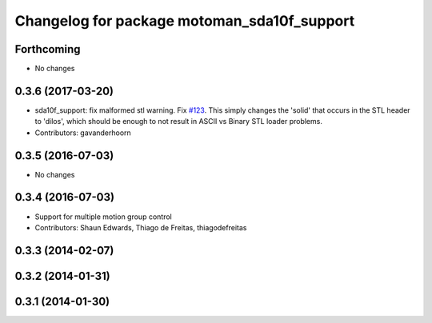 ^^^^^^^^^^^^^^^^^^^^^^^^^^^^^^^^^^^^^^^^^^^^
Changelog for package motoman_sda10f_support
^^^^^^^^^^^^^^^^^^^^^^^^^^^^^^^^^^^^^^^^^^^^

Forthcoming
-----------
* No changes

0.3.6 (2017-03-20)
------------------
* sda10f_support: fix malformed stl warning. Fix `#123 <https://github.com/ros-industrial/motoman/issues/123>`_.
  This simply changes the 'solid' that occurs in the STL header to 'dilos', which
  should be enough to not result in ASCII vs Binary STL loader problems.
* Contributors: gavanderhoorn

0.3.5 (2016-07-03)
------------------
* No changes

0.3.4 (2016-07-03)
------------------
* Support for multiple motion group control
* Contributors: Shaun Edwards, Thiago de Freitas, thiagodefreitas

0.3.3 (2014-02-07)
------------------

0.3.2 (2014-01-31)
------------------

0.3.1 (2014-01-30)
------------------
